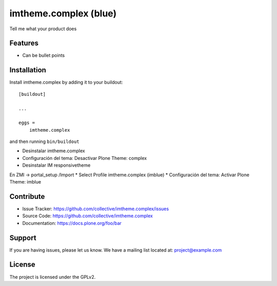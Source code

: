 .. This README is meant for consumption by humans and pypi. Pypi can render rst files so please do not use Sphinx features.
   If you want to learn more about writing documentation, please check out: http://docs.plone.org/about/documentation_styleguide.html
   This text does not appear on pypi or github. It is a comment.

======================
imtheme.complex (blue)
======================

Tell me what your product does

Features
--------

- Can be bullet points


Installation
------------

Install imtheme.complex by adding it to your buildout::

    [buildout]

    ...

    eggs =
        imtheme.complex


and then running ``bin/buildout``

* Desinstalar imtheme.complex
* Configuración del tema: Desactivar Plone Theme: complex
* Desinstalar IM responsivetheme

En ZMI -> portal_setup /Import
* Select Profile imtheme.complex (imblue)
* Configuración del tema: Activar Plone Theme: imblue


Contribute
----------

- Issue Tracker: https://github.com/collective/imtheme.complex/issues
- Source Code: https://github.com/collective/imtheme.complex
- Documentation: https://docs.plone.org/foo/bar


Support
-------

If you are having issues, please let us know.
We have a mailing list located at: project@example.com


License
-------

The project is licensed under the GPLv2.
